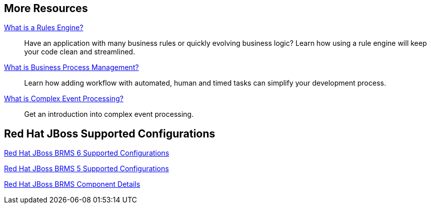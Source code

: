 :awestruct-layout: product-resources

== More Resources

http://www.jboss.org[What is a Rules Engine?]::
  Have an application with many business rules or quickly evolving business logic?  Learn how using a rule engine will keep your code clean and streamlined.

http://www.jboss.org[What is Business Process Management?]::
  Learn how adding workflow with automated, human and timed tasks can simplify your development process.

http://www.jboss.org[What is Complex Event Processing?]::
  Get an introduction into complex event processing.

== Red Hat JBoss Supported Configurations

https://access.redhat.com/site/articles/705183[Red Hat JBoss BRMS 6 Supported Configurations]

https://access.redhat.com/site/articles/119933[Red Hat JBoss BRMS 5 Supported Configurations]

https://access.redhat.com/site/articles/119953[Red Hat JBoss BRMS Component Details]

